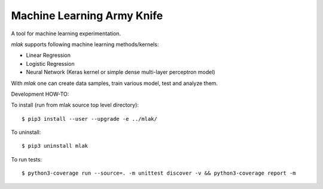 Machine Learning Army Knife
===========================

A tool for machine learning experimentation.

`mlak` supports following machine learning methods/kernels:

- Linear Regression
- Logistic Regression
- Neural Network (Keras kernel or simple dense multi-layer perceptron model)

With `mlak` one can create data samples,
train various model, test and analyze them.

Development HOW-TO:

To install (run from mlak source top level directory)::

$ pip3 install --user --upgrade -e ../mlak/

To uninstall::

$ pip3 uninstall mlak

To run tests::

$ python3-coverage run --source=. -m unittest discover -v && python3-coverage report -m

